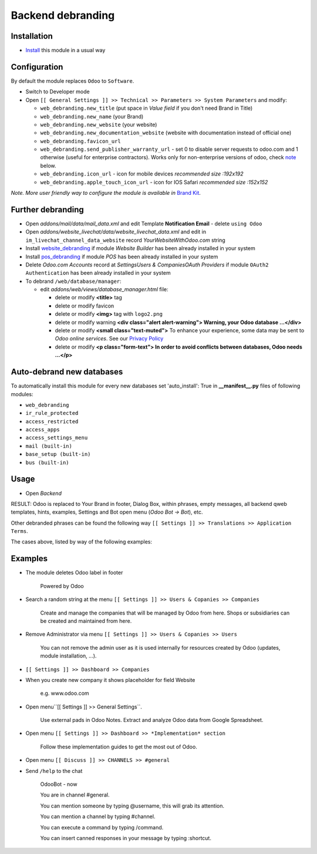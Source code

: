 ====================
 Backend debranding
====================

Installation
============

* `Install <https://odoo-development.readthedocs.io/en/latest/odoo/usage/install-module.html>`__ this module in a usual way

Configuration
=============

By default the module replaces ``Odoo`` to ``Software``.

* Switch to Developer mode
* Open ``[[ General Settings ]] >> Technical >> Parameters >> System Parameters`` and modify:

  * ``web_debranding.new_title`` (put space in *Value field* if you don't need Brand in Title)
  * ``web_debranding.new_name`` (your Brand)
  * ``web_debranding.new_website`` (your website)
  * ``web_debranding.new_documentation_website`` (website with documentation instead of official one)
  * ``web_debranding.favicon_url``
  * ``web_debranding.send_publisher_warranty_url`` - set 0 to disable server requests to odoo.com and 1 otherwise (useful for enterprise contractors). Works only for non-enterprise versions of odoo, check `note <https://www.odoo.com/apps/modules/12.0/web_debranding/#enterprise-users-notice>`__ below.
  * ``web_debranding.icon_url`` - icon for mobile devices *recommended size :192x192*
  * ``web_debranding.apple_touch_icon_url`` - icon for IOS Safari *recommended size :152x152*

*Note. More user friendly way to configure the module is available in* `Brand Kit <https://apps.odoo.com/apps/modules/11.0/theme_kit/>`__.

Further debranding
==================

* Open *addons/mail/data/mail_data.xml* and edit Template **Notification Email** - delete ``using Odoo``
* Open *addons/website_livechat/data/website_livechat_data.xml* and edit in ``im_livechat_channel_data_website`` record *YourWebsiteWithOdoo.com* string
* Install `website_debranding <https://apps.odoo.com/apps/modules/11.0/website_debranding/>`__ if module *Website Builder* has been already installed in your system
* Install `pos_debranding <https://apps.odoo.com/apps/modules/11.0/pos_debranding/>`__ if module `POS` has been already installed in your system
* Delete *Odoo.com Accounts* record at *Settings\Users & Companies\OAuth Providers* if module ``OAuth2 Authentication`` has been already installed in your system
* To debrand ``/web/database/manager``:

  * edit *addons/web/views/database_manager.html* file:

    * delete or modify **<title>** tag
    * delete or modify favicon
    * delete or modify **<img>** tag with ``logo2.png``
    * delete or modify warning **<div class="alert alert-warning"> Warning, your Odoo database ...</div>**
    * delete or modify **<small class="text-muted">** To enhance your experience, some data may be sent to *Odoo online services*. See our `Privacy Policy <https://www.odoo.com/privacy>`__
    * delete or modify **<p class="form-text"> In order to avoid conflicts between databases, Odoo needs ...</p>**

Auto-debrand new databases
==========================

To automatically install this module for every new databases set 'auto_install': True in **__manifest__.py** files of following modules:

* ``web_debranding``
* ``ir_rule_protected``
* ``access_restricted``
* ``access_apps``
* ``access_settings_menu``
* ``mail (built-in)``
* ``base_setup (built-in)``
* ``bus (built-in)``

Usage
=====

* Open *Backend*

RESULT: Odoo is replaced to Your Brand in footer, Dialog Box, within phrases, empty messages, all backend qweb templates, hints, examples, Settings and Bot open menu (*Odoo Bot -> Bot*), etc.

Other debranded phrases can be found the following way ``[[ Settings ]] >> Translations >> Application Terms``.

The cases above, listed by way of the following examples: 

Examples
========

* The module deletes Odoo label in footer

    Powered by Odoo
    
* Search a random string at the menu ``[[ Settings ]] >> Users & Copanies >> Companies``
  
    Create and manage the companies that will be managed by Odoo from here. Shops or subsidiaries can be created and maintained from here.

* Remove Administrator via menu ``[[ Settings ]] >> Users & Copanies >> Users``
  
    You can not remove the admin user as it is used internally for resources created by Odoo (updates, module installation, ...).

* ``[[ Settings ]] >> Dashboard >> Companies``
* When you create new company it shows placeholder for field Website
  
    e.g. www.odoo.com

* Open menu``[[ Settings ]] >> General Settings``.

    Use external pads in Odoo Notes. 
    Extract and analyze Odoo data from Google Spreadsheet.

* Open menu ``[[ Settings ]] >> Dashboard >> *Implementation* section``
  
    Follow these implementation guides to get the most out of Odoo.

* Open menu ``[[ Discuss ]] >> CHANNELS >> #general``
* Send ``/help`` to the chat

    OdooBot - now

    You are in channel #general.

    You can mention someone by typing @username, this will grab its attention.
    
    You can mention a channel by typing #channel.
    
    You can execute a command by typing /command.
    
    You can insert canned responses in your message by typing :shortcut.

